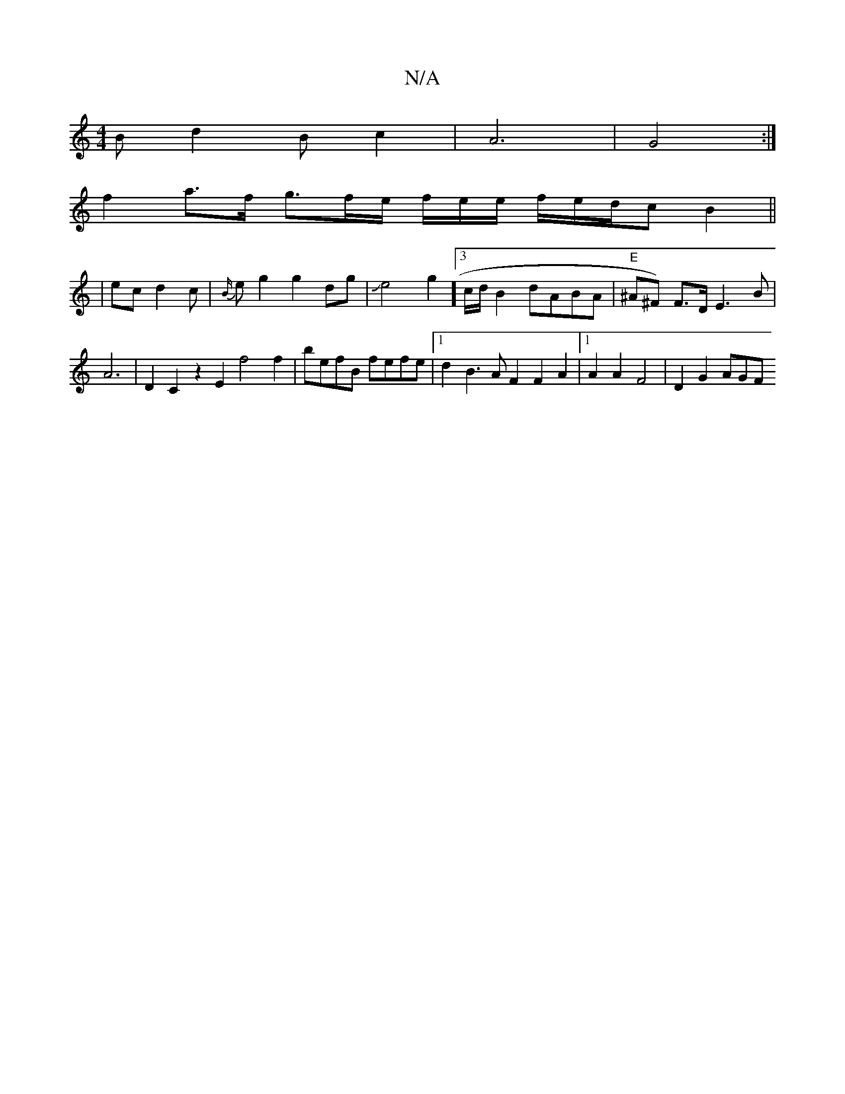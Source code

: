 X:1
T:N/A
M:4/4
R:N/A
K:Cmajor
 B d2 Bc2|A6|G4:|]
f2a>f g3/2f/2e/2 f/2e/2e/2 f/2e/2d/2cB2 ||
|ec d2c|{B/}emg2 g2dg|Je4g2]3/2c/2d/2B2 dABA | "E" ^A^F) F3/2D/2 E3 B | A6 | D2 C2 z2 E2 f4 f2|befB fefe |1 d2B3AF2F2A2|1 A2A2 F4|D2G2 AGF